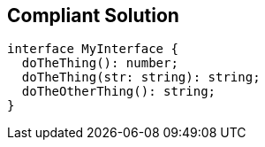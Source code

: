 == Compliant Solution

[source,text]
----
interface MyInterface {
  doTheThing(): number;
  doTheThing(str: string): string;
  doTheOtherThing(): string;
}
----
